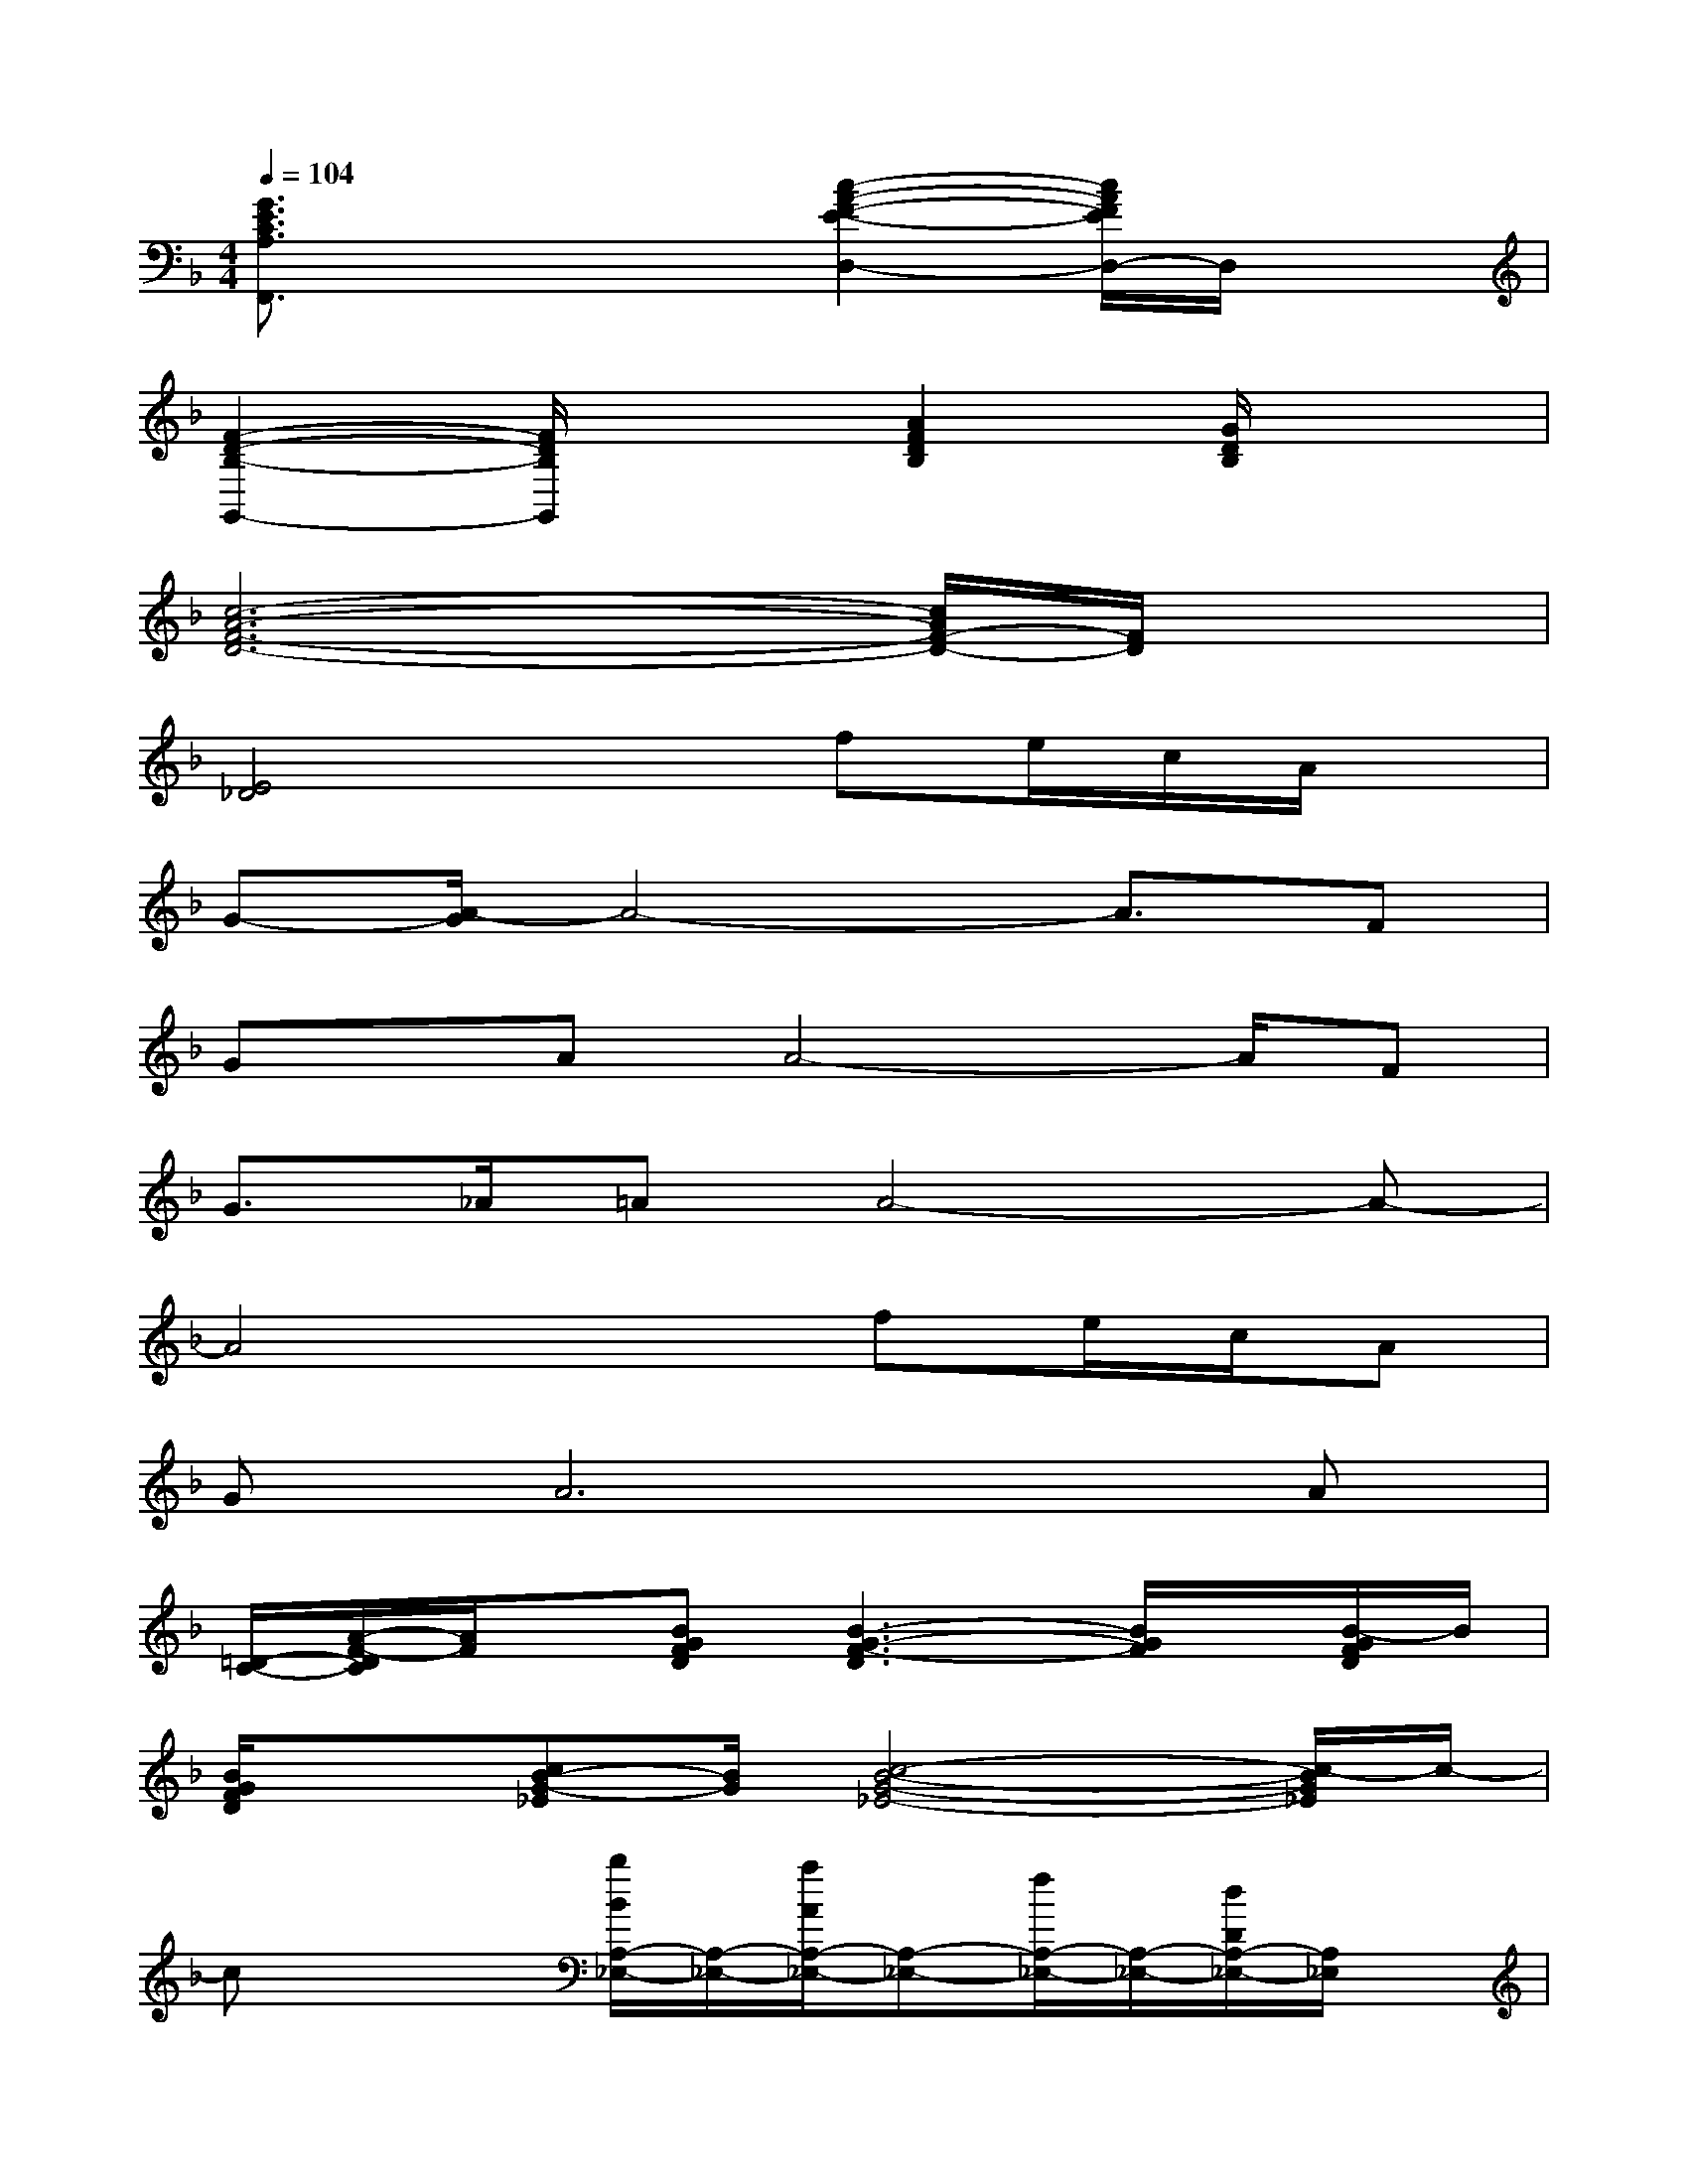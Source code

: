 X:1
T:
M:4/4
L:1/8
Q:1/4=104
K:F%1flats
V:1
[G3/2E3/2C3/2A,3/2F,,3/2]x2x/2[c2-A2-F2-E2-D,2-][c/2A/2F/2E/2D,/2-]D,/2x|
[F2-D2-B,2-G,,2-][F/2D/2B,/2G,,/2]x3/2[A2F2D2B,2][G/2D/2B,/2]x3/2|
[c6-A6-F6-D6-][c/2A/2F/2-D/2-][F/2D/2]x|
[E4_D4]xfe/2c/2A/2x/2|
G-[A/2-G/2]A4-A3/2F|
Gx/2AA4-A/2F|
G3/2_A/2=AA4-A-|
A4xfe/2c/2A|
GA6A|
[=D/2-C/2-][A/2-F/2-D/2C/2][A/2F/2]x/2[BGFD][B3-G3-F3-D3][B/2G/2F/2]x/2[B/2-G/2F/2D/2]B/2|
[B/2G/2F/2D/2]x[cB-G-_E][B/2G/2][c4-B4-G4-_E4-][c/2-B/2G/2_E/2]c/2-|
cx2[b/2B/2A,/2-_E,/2-][A,/2-_E,/2-][a/2A/2A,/2-_E,/2-][A,-_E,-][f/2A,/2-_E,/2-][A,/2-_E,/2-][d/2D/2A,/2-_E,/2-][A,/2_E,/2]x/2|
[cC]x/2[d3-D3-][d/2-D/2]d3/2x/2d/2c/2|
[dD-A,-][_d/2=D/2-A,/2-][D/2-A,/2-][_d/2=D/2-A,/2-][D/2-A,/2][c/2D/2]x/2[c3/2_A,3/2-]_A,/2-[=B/2_A,/2-][c/2_A,/2-]_A,/2d/2|
_B/2[c2-C2G,2]c/2-[c/2-=E/2C/2G,/2]c3/2-[c/2-E/2-][c3/2-E3/2C3/2=B,3/2G,3/2-][c/2-G,/2]c/2|
=A,-[D2-A,2][a/2-D/2]a/2[_a_A,-]_A,/2-[e_A,-][cF-D_A,-][F/2_A,/2]